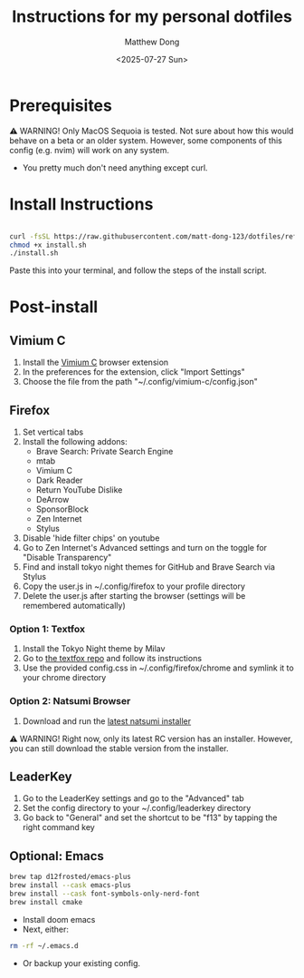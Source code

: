 #+author: Matthew Dong
#+date: <2025-07-27 Sun>
#+title: Instructions for my personal dotfiles

* Prerequisites
⚠️ WARNING!
Only MacOS Sequoia is tested. Not sure about how this would behave on a beta or an older system.
However, some components of this config (e.g. nvim) will work on any system.
- You pretty much don't need anything except curl.

* Install Instructions
#+BEGIN_SRC sh

curl -fsSL https://raw.githubusercontent.com/matt-dong-123/dotfiles/refs/heads/main/install.sh
chmod +x install.sh
./install.sh

#+END_SRC
Paste this into your terminal, and follow the steps of the install script.

* Post-install
** Vimium C
1. Install the [[https://addons.mozilla.org/en-US/firefox/addon/vimium-c/][Vimium C]] browser extension
2. In the preferences for the extension, click "Import Settings"
3. Choose the file from the path "~/.config/vimium-c/config.json"
** Firefox
1. Set vertical tabs
2. Install the following addons:
    - Brave Search: Private Search Engine
    - mtab
    - Vimium C
    - Dark Reader
    - Return YouTube Dislike
    - DeArrow
    - SponsorBlock
    - Zen Internet
    - Stylus
3. Disable 'hide filter chips' on youtube
4. Go to Zen Internet's Advanced settings and turn on the toggle for "Disable Transparency"
5. Find and install tokyo night themes for GitHub and Brave Search via Stylus
6. Copy the user.js in ~/.config/firefox to your profile directory
7. Delete the user.js after starting the browser (settings will be remembered automatically)
*** Option 1: Textfox
1. Install the Tokyo Night theme by Milav
2. Go to [[https://github.com/adriankarlen/textfox][the textfox repo]] and follow its instructions
3. Use the provided config.css in ~/.config/firefox/chrome and symlink it to your chrome directory
*** Option 2: Natsumi Browser
1. Download and run the [[https://github.com/greeeen-dev/natsumi-browser/releases/latest][latest natsumi installer]]

⚠️ WARNING!
Right now, only its latest RC version has an installer.
However, you can still download the stable version from the installer.
** LeaderKey
1. Go to the LeaderKey settings and go to the "Advanced" tab
2. Set the config directory to your ~/.config/leaderkey directory
3. Go back to "General" and set the shortcut to be "f13" by tapping the right command key
** Optional: Emacs
#+BEGIN_SRC sh
brew tap d12frosted/emacs-plus
brew install --cask emacs-plus
brew install --cask font-symbols-only-nerd-font
brew install cmake
#+END_SRC
- Install doom emacs
- Next, either:
#+BEGIN_SRC sh
rm -rf ~/.emacs.d
#+END_SRC
- Or backup your existing config.
